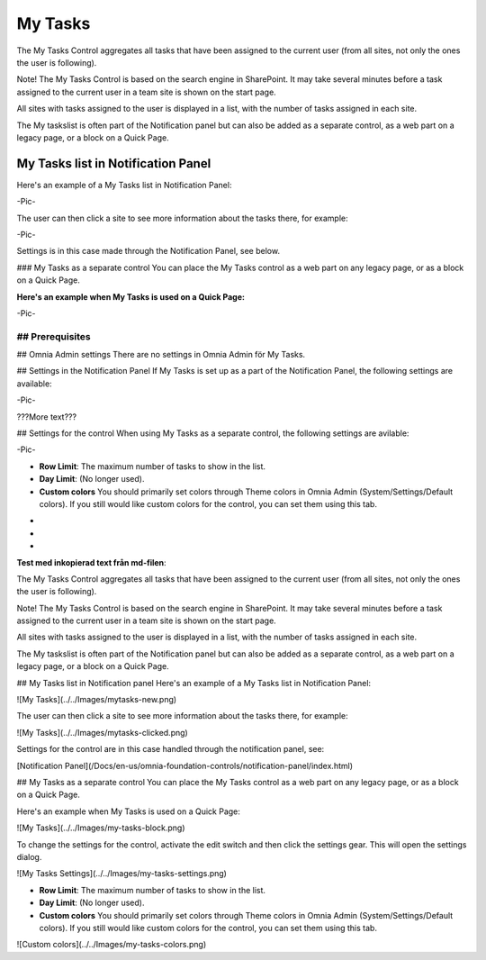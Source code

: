 
My Tasks
===========================
The My Tasks Control aggregates all tasks that have been assigned to the current user (from all sites, not only the ones the user is following). 

Note!
The My Tasks Control is based on the search engine in SharePoint. It may take several minutes before a task assigned to the current user in a team site is shown on the start page.

All sites with tasks assigned to the user is displayed in a list, with the number of tasks assigned in each site. 

The My taskslist is often part of the Notification panel but can also be added as a separate control, as a web part on a legacy page, or a block on a Quick Page.

My Tasks list in Notification Panel
"""""""""""""""""""""""""""""""""""
Here's an example of a My Tasks list in Notification Panel:

-Pic-

The user can then click a site to see more information about the tasks there, for example:

-Pic-

Settings is in this case made through the Notification Panel, see below.

### My Tasks as a separate control
You can place the My Tasks control as a web part on any legacy page, or as a block on a Quick Page.

:Here's an example when My Tasks is used on a Quick Page:

-Pic-

## Prerequisites
????????

## Omnia Admin settings
There are no settings in Omnia Admin för My Tasks.

## Settings in the Notification Panel
If My Tasks is set up as a part of the Notification Panel, the following settings are available:

-Pic-

???More text???

## Settings for the control
When using My Tasks as a separate control, the following settings are avilable:

-Pic-

+ **Row Limit**: The maximum number of tasks to show in the list.
+ **Day Limit**: (No longer used).
+ **Custom colors** You should primarily set colors through Theme colors in Omnia Admin (System/Settings/Default colors). If you still would like custom colors for the control, you can set them using this tab.

-
-
-


**Test med inkopierad text från md-filen**:

The My Tasks Control aggregates all tasks that have been assigned to the current user (from all sites, not only the ones the user is following). 

Note!
The My Tasks Control is based on the search engine in SharePoint. It may take several minutes before a task assigned to the current user in a team site is shown on the start page.

All sites with tasks assigned to the user is displayed in a list, with the number of tasks assigned in each site. 

The My taskslist is often part of the Notification panel but can also be added as a separate control, as a web part on a legacy page, or a block on a Quick Page.

## My Tasks list in Notification panel
Here's an example of a My Tasks list in Notification Panel:

![My Tasks](../../Images/mytasks-new.png)

The user can then click a site to see more information about the tasks there, for example:

![My Tasks](../../Images/mytasks-clicked.png)

Settings for the control are in this case handled through the notification panel, see:

[Notification Panel](/Docs/en-us/omnia-foundation-controls/notification-panel/index.html)

## My Tasks as a separate control
You can place the My Tasks control as a web part on any legacy page, or as a block on a Quick Page.

Here's an example when My Tasks is used on a Quick Page:

![My Tasks](../../Images/my-tasks-block.png)

To change the settings for the control, activate the edit switch and then click the settings gear. This will open the settings dialog.

![My Tasks Settings](../../Images/my-tasks-settings.png)

+ **Row Limit**: The maximum number of tasks to show in the list.
+ **Day Limit**: (No longer used).
+ **Custom colors** You should primarily set colors through Theme colors in Omnia Admin (System/Settings/Default colors). If you still would like custom colors for the control, you can set them using this tab.

![Custom colors](../../Images/my-tasks-colors.png)

